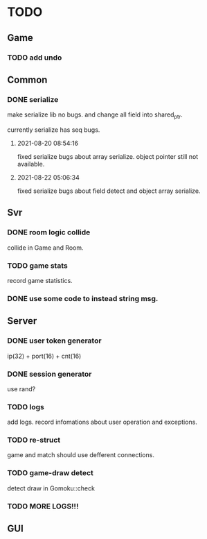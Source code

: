 * TODO
** Game
*** TODO add undo
** Common
*** DONE serialize
make serialize lib no bugs.
and change all field into shared_ptr.

currently serialize has seq bugs.
**** 2021-08-20 08:54:16
fixed serialize bugs about array serialize.
object pointer still not available.
**** 2021-08-22 05:06:34
fixed serialize bugs about field detect and object array serialize.
** Svr
*** DONE room logic collide
collide in Game and Room.
*** TODO game stats
record game statistics.
*** DONE use some code to instead string msg.
** Server
*** DONE user token generator
ip(32) + port(16) + cnt(16)
*** DONE session generator
use rand?
*** TODO logs
add logs. record infomations about user operation and exceptions.
*** TODO re-struct
game and match should use defferent connections.
*** TODO game-draw detect
detect draw in Gomoku::check
*** TODO MORE LOGS!!!
** GUI
